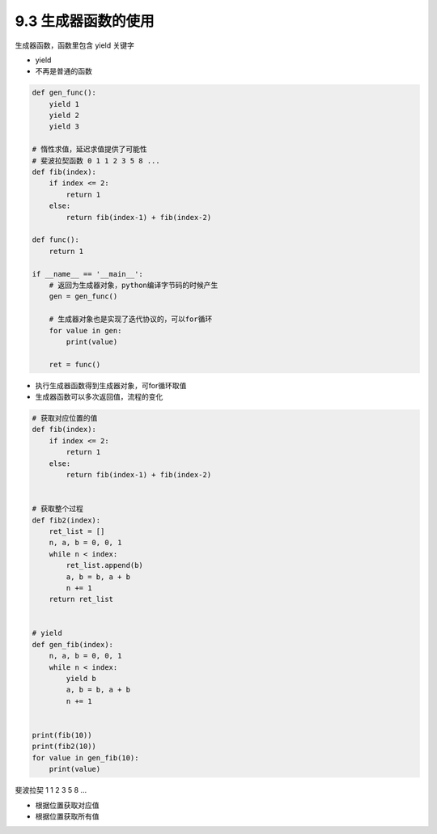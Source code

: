===============================
9.3 生成器函数的使用
===============================

生成器函数，函数里包含 yield 关键字

- yield
- 不再是普通的函数


.. code-block:: py

    def gen_func():
        yield 1
        yield 2
        yield 3

    # 惰性求值，延迟求值提供了可能性
    # 斐波拉契函数 0 1 1 2 3 5 8 ...
    def fib(index):
        if index <= 2:
            return 1
        else:
            return fib(index-1) + fib(index-2)

    def func():
        return 1

    if __name__ == '__main__':
        # 返回为生成器对象，python编译字节码的时候产生
        gen = gen_func()

        # 生成器对象也是实现了迭代协议的，可以for循环
        for value in gen:
            print(value)

        ret = func()

- 执行生成器函数得到生成器对象，可for循环取值
- 生成器函数可以多次返回值，流程的变化

.. code-block:: py

    # 获取对应位置的值
    def fib(index):
        if index <= 2:
            return 1
        else:
            return fib(index-1) + fib(index-2)


    # 获取整个过程
    def fib2(index):
        ret_list = []
        n, a, b = 0, 0, 1
        while n < index:
            ret_list.append(b)
            a, b = b, a + b
            n += 1
        return ret_list


    # yield
    def gen_fib(index):
        n, a, b = 0, 0, 1
        while n < index:
            yield b
            a, b = b, a + b
            n += 1


    print(fib(10))
    print(fib2(10))
    for value in gen_fib(10):
        print(value)


斐波拉契 1 1 2 3 5 8 ...

- 根据位置获取对应值
- 根据位置获取所有值
